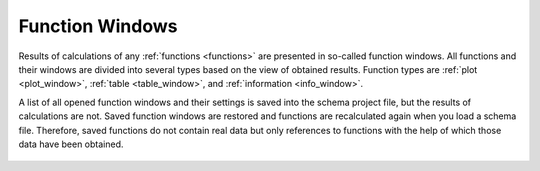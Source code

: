 .. _func_windows:

****************
Function Windows
****************

.. tocTree::
   :maxDepth: 1

   plot_window
   plot_opers
   plot_cursor
   table_window
   table_opers
   table_symbols
   info_window
   func_freeze

Results of calculations of any :ref:`functions <functions>` are presented in so-called function windows. All functions and their windows are divided into several types based on the view of obtained results. Function types are :ref:`plot <plot_window>`, :ref:`table <table_window>`, and :ref:`information <info_window>`.

.. TODO: Exception are ‘frozen’ functions which data are saved into schema file. You can use destined program preferences to disable saving of function windows into schema file or to disable restoring of these when schema file are loaded. 

A list of all opened function windows and their settings is saved into the schema project file, but the results of calculations are not. Saved function windows are restored and functions are recalculated again when you load a schema file. Therefore, saved functions do not contain real data but only references to functions with the help of which those data have been obtained.

  .. image:: img/func_windows.png
